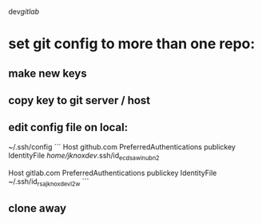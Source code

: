 dev/gitlab/

* set git config to more than one repo:
** make new keys
** copy key to git server / host
** edit config file on local: 
 
~/.ssh/config
```
Host github.com
     PreferredAuthentications publickey
     IdentityFile /home/jknoxdev/.ssh/id_ecdsa_win_ubn_2

Host gitlab.com
     PreferredAuthentications publickey
     IdentityFile ~/.ssh/id_rsa_jknoxdev_l2w
```
** clone away

